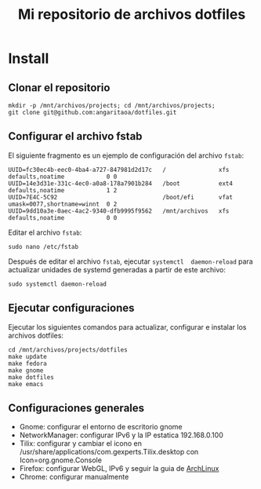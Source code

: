 #+title: Mi repositorio de archivos dotfiles

* Install

** Clonar el repositorio

#+begin_src shell
mkdir -p /mnt/archivos/projects; cd /mnt/archivos/projects;
git clone git@github.com:angaritaoa/dotfiles.git
#+end_src

** Configurar el archivo fstab

El siguiente fragmento es un ejemplo de configuración del archivo ~fstab~:

#+begin_src shell
UUID=fc30ec4b-eec0-4ba4-a727-847981d2d17c   /               xfs     defaults,noatime            0 0
UUID=14e3d31e-331c-4ec0-a0a8-178a7901b284   /boot           ext4    defaults,noatime            1 2
UUID=7E4C-5C92                              /boot/efi       vfat    umask=0077,shortname=winnt  0 2
UUID=9dd10a3e-0aec-4ac2-9340-dfb9995f9562   /mnt/archivos   xfs     defaults,noatime            0 0
#+end_src

Editar el archivo ~fstab~:

#+begin_src shell
sudo nano /etc/fstab
#+end_src

Después  de  editar el  archivo  ~fstab~,  ejecutar =systemctl  daemon-reload=  para
actualizar unidades de systemd generadas a partir de este archivo:

#+begin_src shell
sudo systemctl daemon-reload
#+end_src

** Ejecutar configuraciones

Ejecutar  los siguientes  comandos para  actualizar, configurar  e instalar  los
archivos dotfiles:

#+begin_src shell
cd /mnt/archivos/projects/dotfiles
make update
make fedora
make gnome
make dotfiles
make emacs
#+end_src

** Configuraciones generales

- Gnome: configurar el entorno de escritorio gnome
- NetworkManager: configurar IPv6 y la IP estatica 192.168.0.100
- Tilix: configurar y cambiar el icono en /usr/share/applications/com.gexperts.Tilix.desktop con Icon=org.gnome.Console
- Firefox: configurar WebGL, IPv6 y seguir la guia de [[https://wiki.archlinux.org/title/Firefox/Tweaks][ArchLinux]]
- Chrome: configurar manualmente
